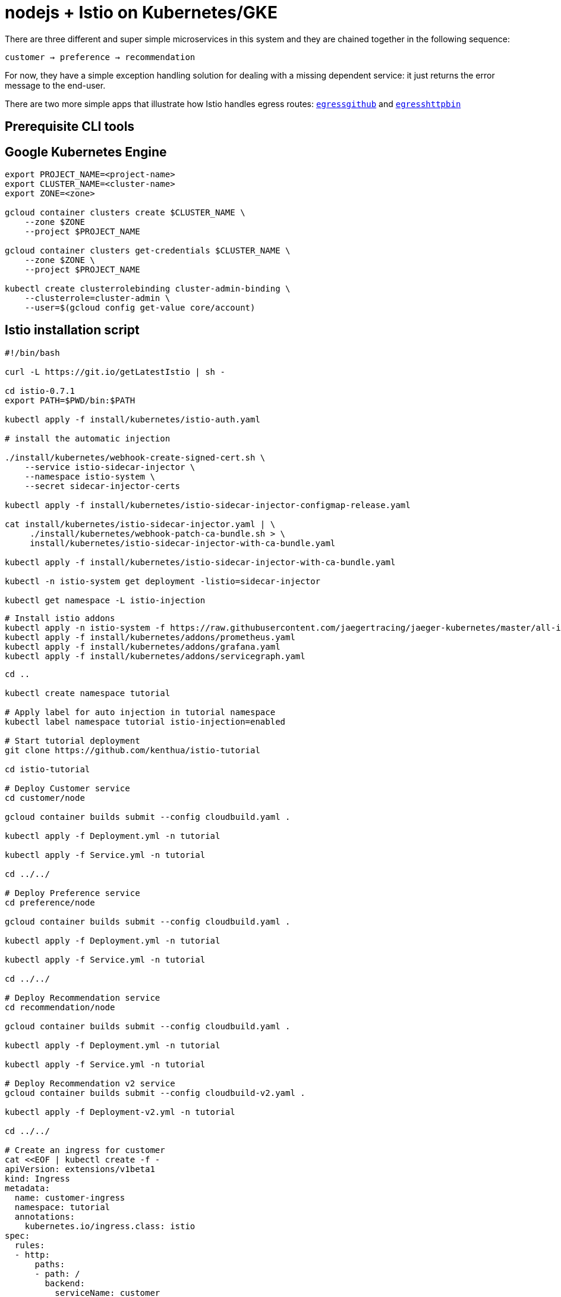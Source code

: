 = nodejs + Istio on Kubernetes/GKE

There are three different and super simple microservices in this system and they are chained together in the following sequence:

```
customer → preference → recommendation
```

For now, they have a simple exception handling solution for dealing with a missing dependent service: it just returns the error message to the end-user.

There are two more simple apps that illustrate how Istio handles egress routes: link:egress/egressgithub[`egressgithub`] and link:egress/egresshttpbin[`egresshttpbin`]

== Prerequisite CLI tools

== Google Kubernetes Engine 

[source,bash]
----
export PROJECT_NAME=<project-name>
export CLUSTER_NAME=<cluster-name>
export ZONE=<zone>

gcloud container clusters create $CLUSTER_NAME \
    --zone $ZONE
    --project $PROJECT_NAME

gcloud container clusters get-credentials $CLUSTER_NAME \
    --zone $ZONE \
    --project $PROJECT_NAME

kubectl create clusterrolebinding cluster-admin-binding \
    --clusterrole=cluster-admin \
    --user=$(gcloud config get-value core/account)

----

== Istio installation script

[source,bash]
----
#!/bin/bash

curl -L https://git.io/getLatestIstio | sh -

cd istio-0.7.1
export PATH=$PWD/bin:$PATH

kubectl apply -f install/kubernetes/istio-auth.yaml

# install the automatic injection

./install/kubernetes/webhook-create-signed-cert.sh \
    --service istio-sidecar-injector \
    --namespace istio-system \
    --secret sidecar-injector-certs

kubectl apply -f install/kubernetes/istio-sidecar-injector-configmap-release.yaml

cat install/kubernetes/istio-sidecar-injector.yaml | \
     ./install/kubernetes/webhook-patch-ca-bundle.sh > \
     install/kubernetes/istio-sidecar-injector-with-ca-bundle.yaml

kubectl apply -f install/kubernetes/istio-sidecar-injector-with-ca-bundle.yaml

kubectl -n istio-system get deployment -listio=sidecar-injector

kubectl get namespace -L istio-injection

----

[source,bash]
----
# Install istio addons
kubectl apply -n istio-system -f https://raw.githubusercontent.com/jaegertracing/jaeger-kubernetes/master/all-in-one/jaeger-all-in-one-template.yml
kubectl apply -f install/kubernetes/addons/prometheus.yaml
kubectl apply -f install/kubernetes/addons/grafana.yaml
kubectl apply -f install/kubernetes/addons/servicegraph.yaml

----

[source,bash]
----
cd ..

kubectl create namespace tutorial

# Apply label for auto injection in tutorial namespace
kubectl label namespace tutorial istio-injection=enabled

# Start tutorial deployment
git clone https://github.com/kenthua/istio-tutorial

cd istio-tutorial

# Deploy Customer service
cd customer/node

gcloud container builds submit --config cloudbuild.yaml .

kubectl apply -f Deployment.yml -n tutorial

kubectl apply -f Service.yml -n tutorial

cd ../../

# Deploy Preference service
cd preference/node

gcloud container builds submit --config cloudbuild.yaml .

kubectl apply -f Deployment.yml -n tutorial

kubectl apply -f Service.yml -n tutorial

cd ../../

# Deploy Recommendation service
cd recommendation/node

gcloud container builds submit --config cloudbuild.yaml .

kubectl apply -f Deployment.yml -n tutorial

kubectl apply -f Service.yml -n tutorial

# Deploy Recommendation v2 service
gcloud container builds submit --config cloudbuild-v2.yaml .

kubectl apply -f Deployment-v2.yml -n tutorial

cd ../../

# Create an ingress for customer
cat <<EOF | kubectl create -f -
apiVersion: extensions/v1beta1
kind: Ingress
metadata:
  name: customer-ingress
  namespace: tutorial
  annotations:
    kubernetes.io/ingress.class: istio
spec:
  rules:
  - http:
      paths:
      - path: /
        backend:
          serviceName: customer
          servicePort: 8080
EOF

bin/poll_streamlined_customer.sh
----

== Secure Access Control

This will deny customer service from calling the preference service
[source,bash]
----
kubectl apply -f k8sfiles/sa.yaml -n tutorial
kubectl set serviceaccount deployment customer customer -n tutorial
kubectl set serviceaccount deployment preference preference -n tutorial
kubectl set serviceaccount deployment recommendation-v1 recommendation -n tutorial
kubectl set serviceaccount deployment recommendation-v2 recommendation -n tutorial

istioctl create -f istiofiles/mixer-rule-deny-serviceaccount.yaml -n tutorial

bin/poll_streamlined_customer.sh

istioctl delete -f istiofiles/mixer-rule-deny-serviceaccount.yaml -n tutorial
----

== Updating Redeploying Code

When you wish to change code (e.g. editing the .java files) and wish to "redeploy", simply:

[source,bash]
----
cd {servicename}/java/{springboot|vertx}

vi src/main/java/com/redhat/developer/demos/{servicename}/{Servicename}{Controller|Verticle}.java
----

Make your changes, save it and then:

[source,bash]
----
# run appropriate google container builder command

kubectl get pods -o jsonpath='{.items[*].metadata.name}' -l app={servicename}
kubectl get pods -o jsonpath='{.items[*].metadata.name}' -l app={servicename},version=v1

kubectl delete pod -l app={servicename},version=v1
----

Why the delete pod?

Based on the Deployment configuration, Kubernetes/OpenShift will recreate the pod, based on the new docker image as it attempts to keep the desired replicas available

[source,bash]
----
kubectl describe deployment {servicename} | grep Replicas
----

== Monitoring

Out of the box, you get monitoring via Prometheus and Grafana. 

[source,bash]
----
kubectl -n istio-system port-forward $(kubectl -n istio-system get pod -l app=grafana -o jsonpath='{.items[0].metadata.name}') 3000:3000 &
----

image:readme_images/grafana1.png[alt text]

Scroll-down to see the stats for customer, preference and recommendation

image:readme_images/grafana2.png[alt text]

== Custom Metrics

Istio also allows you to specify custom metrics which can be seen inside of the Prometheus dashboard

[source,bash]
----
kubectl -n istio-system port-forward $(kubectl -n istio-system get pod -l app=prometheus -o jsonpath='{.items[0].metadata.name}') 9090:9090 &
----

Add the custom metric and rule. First make sure you are in the "istio-tutorial" directory and then

[source,bash]
----
istioctl create -f istiofiles/recommendation_requestcount.yml -n istio-system
----

In the Prometheus dashboard, add the following

[source,bash]
----
round(increase(istio_request_count{destination_service="recommendation.tutorial.svc.cluster.local" }[60m]))
----

and select `Execute`

image:readme_images/prometheus_custom_metric.png[alt text]

Then run several requests through the system

[source,bash]
----
bin/poll_streamlined_customer.sh
----

NOTE: You may have to refresh the browser for the Prometheus graph to update. And you may wish to make the interval 5m (5 minutes) as seen in the screenshot above.

== Tracing

Distributed Tracing involves propagating the tracing context from service to service, usually done by sending certain incoming HTTP headers downstream to outbound requests. For services embedding a http://opentracing.io/[OpenTracing] framework instrumentations such as https://github.com/opentracing-contrib/java-spring-cloud[opentracing-spring-cloud], this might be transparent. For services that are not embedding OpenTracing libraries, this context propagation needs to be done manually.

As OpenTracing is "just" an instrumentation library, a concrete tracer is required in order to actually capture the tracing data and report it to a remote server. Our `customer` and `preference` services ship with http://jaegertracing.io/[Jaeger] as the concrete tracer. the Istio platform automatically sends collected tracing data to Jaeger, so that we are able to see a trace involving all three services, even if our `recommendation` service is not aware of OpenTracing or Jaeger at all.

Our `customer` and `preference` services are using the https://github.com/jaegertracing/jaeger-client-java/tree/master/jaeger-tracerresolver[`TracerResolver`] facility from OpenTracing, so that the concrete tracer can be loaded automatically without our code having a hard dependency on Jaeger. Given that the Jaeger tracer can be configured via environment variables, we don't need to do anything in order to get a properly configured Jaeger tracer ready and registered with OpenTracing. That said, there are cases where it's appropriate to manually configure a tracer. Refer to the Jaeger documentation for more information on how to do that.

Let's open the Jaeger console, select `customer` from the list of services and click `Find Traces`

[source,bash]
----
kubectl port-forward -n istio-system $(kubectl get pod -n istio-system -l app=jaeger -o jsonpath='{.items[0].metadata.name}') 16686:16686 &
----

image:readme_images/jaegerUI.png[Trace as seen in Jaeger]

== Istio RouteRule Changes

=== recommendation:v2

We can experiment with Istio routing rules by making a change to `RecommendationVerticle.java` like the following and creating a "v2" docker image.

[source,java]
----
private static final String RESPONSE_STRING_FORMAT = "recommendation v2 from '%s': %d\n";
----

The "v2" tag during the Docker build is significant.

There is also a second `deployment.yml` file to label things correctly

[source,bash]
----
cd recommendation/java/vertx

gcloud container builds submit --config cloudbuild-v2.yaml .

----

_Important:_ We have a 2nd Deployment to manage the v2 version of recommendation. 

[source,bash]
----
kubectl apply -f <(istioctl kube-inject -f ../../kubernetes/Deployment-v2.yml) -n tutorial

watch kubectl get pods -w -n tutorial
----

Wait for those pods to show "2/2", the istio-proxy/envoy sidecar is part of that pod

[source,bash]
----
NAME                                  READY     STATUS    RESTARTS   AGE
customer-3600192384-fpljb             2/2       Running   0          17m
preference-243057078-8c5hz           2/2       Running   0          15m
recommendation-v1-60483540-9snd9     2/2       Running   0          12m
recommendation-v2-2815683430-vpx4p   2/2       Running   0         15s
----

and test the customer endpoint

[source,bash]
----
bin/poll_streamlined_customer.sh
----

you likely see "customer =&gt; preference =&gt; recommendation v1 from '99634814-d2z2t': 3", where '99634814-d2z2t' is the pod running v1 and the 3 is basically the number of times you hit the endpoint.

[source]
----
bin/poll_streamlined_customer.sh
----

you likely see "customer =&gt; preference =&gt; recommendation v2 from '2819441432-5v22s': 1" as by default you get round-robin load-balancing when there is more than one Pod behind a Service

Send several requests to see their responses

[source,bash]
----
bin/poll_streamlined_customer.sh
----

The default Kubernetes/OpenShift behavior is to round-robin load-balance across all available pods behind a single Service. Add another replica of recommendation-v2 Deployment.

[source,bash]
----
kubectl scale --replicas=2 deployment/recommendation-v2 -n tutorial
----

Now, you will see two requests into the v2 and one for v1.

[source,bash]
----
customer => preference => recommendation v1 from '2819441432-qsp25': 29
customer => preference => recommendation v2 from '99634814-sf4cl': 37
customer => preference => recommendation v2 from '99634814-sf4cl': 38
----

Scale back to a single replica of the recommendation-v2 Deployment

[source,bash]
----
kubectl scale --replicas=1 deployment/recommendation-v2 -n tutorial
----

and back to the main directory

[source,bash]
----
cd ../../..
----

== Changing Istio RouteRules

==== All users to recommendation:v2

From the main istio-tutorial directory,

[source,bash]
----
istioctl create -f istiofiles/route-rule-recommendation-v2.yml -n tutorial

curl customer-tutorial.$(minishift ip).nip.io
----

you should only see v2 being returned

==== All users to recommendation:v1

Note: "replace" instead of "create" since we are overlaying the previous rule

[source,bash]
----
istioctl replace -f istiofiles/route-rule-recommendation-v1.yml -n tutorial

istioctl get routerules -n tutorial

istioctl get routerule recommendation-default -o yaml -n tutorial
----

==== All users to recommendation v1 and v2

By simply removing the rule

[source,bash]
----
istioctl delete routerule recommendation-default -n tutorial
----

and you should see the default behavior of load-balancing between v1 and v2

[source,bash]
----
curl customer-tutorial.$(minishift ip).nip.io
----

==== Split traffic between v1 and v2

Canary Deployment scenario: push v2 into the cluster but slowly send end-user traffic to it, if you continue to see success, continue shifting more traffic over time

[source,bash]
----
kubectl get pods -l app=recommendation -n tutorial
NAME                                  READY     STATUS    RESTARTS   AGE
recommendation-v1-3719512284-7mlzw   2/2       Running   6          2h
recommendation-v2-2815683430-vn77w   2/2       Running   0          1h
----

Create the routerule that will send 90% of requests to v1 and 10% to v2

[source,bash]
----
istioctl create -f istiofiles/route-rule-recommendation-v1_and_v2.yml -n tutorial
----

and send in several requests

[source,bash]
----
bin/poll_streamlined_customer.sh
----

In another terminal, change the mixture to be 75/25

[source,bash]
----
istioctl replace -f istiofiles/route-rule-recommendation-v1_and_v2_75_25.yml -n tutorial
----

Clean up

[source,bash]
----
istioctl delete routerule recommendation-v1-v2 -n tutorial
----

== Fault Injection

Apply some chaos engineering by throwing in some HTTP errors or network delays. Understanding failure scenarios is a critical aspect of microservices architecture (aka distributed computing)

=== HTTP Error 503

By default, recommendation v1 and v2 are being randomly load-balanced as that is the default behavior in Kubernetes/OpenShift

[source,bash]
----
kubectl get pods -l app=recommendation -n tutorial
NAME                                  READY     STATUS    RESTARTS   AGE
recommendation-v1-3719512284-7mlzw   2/2       Running   6          18h
recommendation-v2-2815683430-vn77w   2/2       Running   0          3h
----

You can inject 503's, for approximately 50% of the requests

[source,bash]
----
istioctl create -f istiofiles/route-rule-recommendation-503.yml -n tutorial

curl customer-tutorial.$(minishift ip).nip.io
customer => preference => recommendation v1 from '99634814-sf4cl': 88
curl customer-tutorial.$(minishift ip).nip.io
customer => 503 preference => 503 fault filter abort
curl customer-tutorial.$(minishift ip).nip.io
customer => preference => recommendation v2 from '2819441432-qsp25': 51
----

Clean up

[source,bash]
----
istioctl delete routerule recommendation-503 -n tutorial
----

=== Delay

The most insidious of possible distributed computing faults is not a "down" service but a service that is responding slowly, potentially causing a cascading failure in your network of services.

[source,bash]
----
istioctl create -f istiofiles/route-rule-recommendation-delay.yml -n tutorial
----

And hit the customer endpoint

[source,bash]
----
bin/poll_streamlined_customer.sh
----

You will notice many requets to the customer endpoint now have a delay.
If you are monitoring the logs for recommendation v1 and v2, you will also see the delay happens BEFORE the recommendation service is actually called

[source,bash]
----
stern recommendation -n tutorial
----

or

[source,bash]
----
bash
./kubetail.sh recommendation -n tutorial
----

Clean up

[source]
----
istioctl delete routerule recommendation-delay -n tutorial
----

== Retry

Instead of failing immediately, retry the Service N more times

We will use Istio and return 503's about 50% of the time. Send all users to v2 which will throw out some 503's

[source,bash]
----
istioctl create -f istiofiles/route-rule-recommendation-v2_503.yml -n tutorial
----

Now, if you hit the customer endpoint several times, you should see some 503's

[source,bash]
----
bin/poll_streamlined_customer.sh

customer => preference => recommendation v2 from '2036617847-m9glz': 190
customer => preference => recommendation v2 from '2036617847-m9glz': 191
customer => preference => recommendation v2 from '2036617847-m9glz': 192
customer => 503 preference => 503 fault filter abort
customer => preference => recommendation v2 from '2036617847-m9glz': 193
customer => 503 preference => 503 fault filter abort
customer => preference => recommendation v2 from '2036617847-m9glz': 194
customer => 503 preference => 503 fault filter abort
customer => preference => recommendation v2 from '2036617847-m9glz': 195
customer => 503 preference => 503 fault filter abort
----

Now add the retry rule

[source,bash]
----
istioctl create -f istiofiles/route-rule-recommendation-v2_retry.yml -n tutorial
----

and after a few seconds, things will settle down and you will see it work every time

[source,bash]
----
bin/poll_streamlined_customer.sh

customer => preference => recommendation v2 from '2036617847-m9glz': 196
customer => preference => recommendation v2 from '2036617847-m9glz': 197
customer => preference => recommendation v2 from '2036617847-m9glz': 198
----

You can see the active RouteRules via

[source,bash]
----
istioctl get routerules -n tutorial
----

Now, delete the retry rule and see the old behavior, some random 503s

[source,bash]
----
istioctl delete routerule recommendation-v2-retry -n tutorial

bin/poll_streamlined_customer.sh

customer => preference => recommendation v2 from '2036617847-m9glz': 190
customer => preference => recommendation v2 from '2036617847-m9glz': 191
customer => preference => recommendation v2 from '2036617847-m9glz': 192
customer => 503 preference => 503 fault filter abort
customer => preference => recommendation v2 from '2036617847-m9glz': 193
customer => 503 preference => 503 fault filter abort
customer => preference => recommendation v2 from '2036617847-m9glz': 194
customer => 503 preference => 503 fault filter abort
customer => preference => recommendation v2 from '2036617847-m9glz': 195
customer => 503 preference => 503 fault filter abort
----

Now, delete the 503 rule and back to random load-balancing between v1 and v2

[source,bash]
----
istioctl delete routerule recommendation-v2-503 -n tutorial

bin/poll_streamlined_customer.sh

customer => preference => recommendation v1 from '2039379827-h58vw': 129
customer => preference => recommendation v2 from '2036617847-m9glz': 207
customer => preference => recommendation v1 from '2039379827-h58vw': 130
----

== Timeout

Wait only N seconds before giving up and failing. At this point, no other route rules should be in effect. `oc get routerules` and `oc delete routerule &lt;rulename&gt;` if there are some.

First, introduce some wait time in `recommendation v2` by uncommenting the line that calls the `timeout()` method. Update `RecommendationVerticle.java` making it a slow performer with a 3 second delay.

[source,java]
----
    @Override
    public void start() throws Exception {
        Router router = Router.router(vertx);
        router.get("/").handler(this::logging);
        router.get("/").handler(this::timeout);
        router.get("/").handler(this::getRecommendations);
        router.get("/misbehave").handler(this::misbehave);
        router.get("/behave").handler(this::behave);

        HealthCheckHandler hc = HealthCheckHandler.create(vertx);
        hc.register("dummy-health-check", future -> future.complete(Status.OK()));
        router.get("/health").handler(hc);

        vertx.createHttpServer().requestHandler(router::accept).listen(8080);
    }
----

Rebuild and redeploy

[source,bash]
----
cd recommendation/java/vertx

mvn clean package

docker build -t example/recommendation:v2 .

docker images | grep recommendation

oc delete pod -l app=recommendation,version=v2 -n tutorial

cd ../../..
----

Hit the customer endpoint a few times, to see the load-balancing between v1 and v2 but with v2 taking a bit of time to respond

[source,bash]
----
#!/bin/bash
while true
do
time curl customer-tutorial.$(minishift ip).nip.io
sleep .1
done
----

Then add the timeout rule

[source,bash]
----
istioctl create -f istiofiles/route-rule-recommendation-timeout.yml -n tutorial
----

You will see it return v1 OR "upstream request timeout" after waiting about 1 second

[source,bash]
----
#!/bin/bash
while true
do
time curl customer-tutorial.$(minishift ip).nip.io
sleep .1
done

customer => 503 preference => 504 upstream request timeout
curl customer-tutorial.$(minishift ip).nip.io  0.01s user 0.00s system 0% cpu 1.035 total
customer => preference => recommendation v1 from '2039379827-h58vw': 210
curl customer-tutorial.$(minishift ip).nip.io  0.01s user 0.00s system 36% cpu 0.025 total
customer => 503 preference => 504 upstream request timeout
curl customer-tutorial.$(minishift ip).nip.io  0.01s user 0.00s system 0% cpu 1.034 total
----

Clean up, delete the timeout rule

[source,bash]
----
istioctl delete routerule recommendation-timeout -n tutorial
----

== Smart routing based on user-agent header (Canary Deployment)

What is your user-agent?

https://www.whoishostingthis.com/tools/user-agent/[https://www.whoishostingthis.com/tools/user-agent/]

Note: the "user-agent" header being forwarded in the Customer and Preferences controllers in order for route rule modications around recommendation

==== Set recommendation to all v1

[source,bash]
----
istioctl create -f istiofiles/route-rule-recommendation-v1.yml -n tutorial
----

==== Set Safari users to v2

[source,bash]
----
istioctl create -f istiofiles/route-rule-safari-recommendation-v2.yml -n tutorial

istioctl get routerules -n tutorial
----

and test with a Safari (or even Chrome on Mac since it includes Safari in the string). Safari only sees v2 responses from recommendation

and test with a Firefox browser, it should only see v1 responses from recommendation.

There are two ways to get the URL for your browser:

[source,bash]
----
minishift openshift service customer --in-browser
----

That will open the openshift service `customer` in browser

Or

if you need just the url alone:

[source,bash]
----
minishift openshift service customer --url
http://customer-tutorial.192.168.99.102.nip.io
----

You can also attempt to use the curl -A command to test with different user-agent strings. 

[source,bash]
----
curl -A Safari customer-tutorial.$(minishift ip).nip.io
curl -A Firefox customer-tutorial.$(minishift ip).nip.io
----

You can describe the routerule to see its configuration

[source,bash]
----
istioctl get routerule recommendation-safari -o yaml -n tutorial
----

Remove the Safari rule

[source,bash]
----
istioctl delete routerule recommendation-safari -n tutorial
----

==== Set mobile users to v2

[source,bash]
----
istioctl create -f istiofiles/route-rule-mobile-recommendation-v2.yml -n tutorial

curl -A "Mozilla/5.0 (iPhone; U; CPU iPhone OS 4(KHTML, like Gecko) Version/5.0.2 Mobile/8J2 Safari/6533.18.5" curl -A Safari customer-tutorial.$(minishift ip).nip.io
----

==== Clean up

[source,bash]
----
istioctl delete routerule recommendation-mobile -n tutorial
----

== Mirroring Traffic (Dark Launch)

[source,bash]
----
oc get pods -l app=recommendation -n tutorial
----

You should have 2 pods for recommendation based on the steps above

[source,bash]
----
istioctl get routerules -n tutorial
----

You should have NO routerules
if so "istioctl delete routerule rulename -n tutorial"

Make sure you are in the main directory of "istio-tutorial"

[source,bash]
----
istioctl create -f istiofiles/route-rule-recommendation-v1-mirror-v2.yml -n tutorial

curl customer-tutorial.$(minishift ip).nip.io
----

Check the logs of recommendation-v2

[source,bash]
----
oc logs -f `oc get pods|grep recommendation-v2|awk '{ print $1 }'` -c recommendation
----

==== Clean up

[source,bash]
----
istioctl delete routerule recommendation-mirror -n tutorial
----

== Access Control

==== Whitelist

We'll create a whitelist on the preference service to only allow requests from the recommendation service, which will make the preference service invisible to the customer service. Requests from the customer service to the preference service will return a 404 Not Found HTTP error code.

[source,bash]
----
istioctl create -f istiofiles/acl-whitelist.yml -n tutorial
----

[source,bash]
----
curl customer-tutorial.$(minishift ip).nip.io
customer => 404 NOT_FOUND:preferencewhitelist.listchecker.tutorial:customer is not whitelisted
----

===== To reset the environment:

[source,bash]
----
istioctl delete -f istiofiles/acl-whitelist.yml -n tutorial
----

==== Blacklist

We'll create a blacklist making the customer service blacklist to the preference service. Requests from the customer service to the preference service will return a 403 Forbidden HTTP error code.

[source,bash]
----
istioctl create -f istiofiles/acl-blacklist.yml -n tutorial
----

[source,bash]
----
curl customer-tutorial.$(minishift ip).nip.io
customer => 403 PERMISSION_DENIED:denycustomerhandler.denier.tutorial:Not allowed
----

===== To reset the environment:

[source,bash]
----
istioctl delete -f istiofiles/acl-blacklist.yml -n tutorial
----

== Load Balancer

By default, you will see "round-robin" style load-balancing, but you can change it up, with the RANDOM option being fairly visible to the naked eye.

Add another v2 pod to the mix

[source,bash]
----
oc scale deployment recommendation-v2 --replicas=2 -n tutorial
----

Wait a bit (oc get pods -w to watch)
and curl the customer endpoint many times

[source,bash]
----
curl customer-tutorial.$(minishift ip).nip.io
----

Add a 3rd v2 pod to the mix

[source,bash]
----
oc scale deployment recommendation-v2 --replicas=3 -n tutorial

oc get pods -n tutorial
NAME                                  READY     STATUS    RESTARTS   AGE
customer-1755156816-cjd2z             2/2       Running   0          1h
preference-3336288630-2cc6f          2/2       Running   0          1h
recommendation-v1-3719512284-bn42p   2/2       Running   0          59m
recommendation-v2-2815683430-97nnf   2/2       Running   0          43m
recommendation-v2-2815683430-d49n6   2/2       Running   0          51m
recommendation-v2-2815683430-tptf2   2/2       Running   0          33m
----

Wait for those 2/2 (two containers in each pod) and then poll the customer endpoint

[source,bash]
----
#!/bin/bash
while true
do curl customer-tutorial.$(minishift ip).nip.io
sleep .1
done
----

The results should follow a fairly normal round-robin distribution pattern

[source,bash]
----
customer => preference => recommendation v1 from '99634814-d2z2t': 1145
customer => preference => recommendation v2 from '2819441432-525lh': 1
customer => preference => recommendation v2 from '2819441432-rg45q': 2
customer => preference => recommendation v2 from '2819441432-bs5ck': 181
customer => preference => recommendation v1 from '99634814-d2z2t': 1146
customer => preference => recommendation v2 from '2819441432-rg45q': 3
customer => preference => recommendation v2 from '2819441432-rg45q': 4
customer => preference => recommendation v2 from '2819441432-bs5ck': 182
----

Now, add the Random LB DestinationPolicy

[source,bash]
----
istioctl create -f istiofiles/recommendation_lb_policy_app.yml -n tutorial
----

And you should see a different pattern of which pod is being selected

[source,bash]
----
customer => preference => recommendation v2 from '2819441432-rg45q': 10
customer => preference => recommendation v2 from '2819441432-525lh': 3
customer => preference => recommendation v2 from '2819441432-rg45q': 11
customer => preference => recommendation v1 from '99634814-d2z2t': 1153
customer => preference => recommendation v1 from '99634814-d2z2t': 1154
customer => preference => recommendation v1 from '99634814-d2z2t': 1155
customer => preference => recommendation v2 from '2819441432-rg45q': 12
customer => preference => recommendation v2 from '2819441432-525lh': 4
customer => preference => recommendation v2 from '2819441432-525lh': 5
customer => preference => recommendation v2 from '2819441432-rg45q': 13
customer => preference => recommendation v2 from '2819441432-rg45q': 14
----

Clean up

[source,bash]
----
istioctl delete -f istiofiles/recommendation_lb_policy_app.yml -n tutorial

oc scale deployment recommendation-v2 --replicas=1 -n tutorial
----

== Rate Limiting

*Note*: currently not working

Here we will limit the number of concurrent requests into recommendation v2

Now apply the rate limit handler

[source,bash]
----
istioctl create -f istiofiles/recommendation_rate_limit_handler.yml
----

Now setup the requestcount quota

[source,bash]
----
istioctl create -f istiofiles/rate_limit_rule.yml
----

Throw some requests at customer

[source,bash]
----
#!/bin/bash
while true
do curl customer-tutorial.$(minishift ip).nip.io
sleep .1
done
----

You should see some 429 errors:

[source,bash]
----
customer => preference => recommendation v2 from '2819441432-f4ls5': 108
customer => preference => recommendation v1 from '99634814-d2z2t': 1932
customer => preference => recommendation v2 from '2819441432-f4ls5': 109
customer => preference => recommendation v1 from '99634814-d2z2t': 1933
customer => 503 preference => 429 Too Many Requests
customer => preference => recommendation v1 from '99634814-d2z2t': 1934
customer => preference => recommendation v2 from '2819441432-f4ls5': 110
customer => preference => recommendation v1 from '99634814-d2z2t': 1935
customer => 503 preference => 429 Too Many Requests
customer => preference => recommendation v1 from '99634814-d2z2t': 1936
customer => preference => recommendation v2 from '2819441432-f4ls5': 111
customer => preference => recommendation v1 from '99634814-d2z2t': 1937
customer => 503 preference => 429 Too Many Requests
customer => preference => recommendation v1 from '99634814-d2z2t': 1938
customer => preference => recommendation v2 from '2819441432-f4ls5': 112
----

Clean up

[source,bash]
----
istioctl delete -f istiofiles/rate_limit_rule.yml

istioctl delete -f istiofiles/recommendation_rate_limit_handler.yml
----

== Circuit Breaker

=== Fail Fast with Max Connections and Max Pending Requests

First, make sure to uncomment `router.get(&quot;/&quot;).handler(this::timeout);` in the RecommendationVerticle.java:

[source,java]
----
    Router router = Router.router(vertx);
    router.get("/").handler(this::logging);
    router.get("/").handler(this::timeout);
    router.get("/").handler(this::getRecommendations);
    router.get("/misbehave").handler(this::misbehave);
    router.get("/behave").handler(this::behave);
----

And follow the Updating &amp; redeploying code steps to get this slower v2 deployed.

Second, you need to insure you have a `routerule` in place. Let's use a 50/50 split of traffic:

[source,bash]
----
istioctl create -f istiofiles/route-rule-recommendation-v1_and_v2_50_50.yml -n tutorial
----

==== Load test without circuit breaker

Let's perform a load test in our system with `siege`. We'll have 20 clients sending 2 concurrent requests each:

[source,bash]
----
siege -r 2 -c 20 -v customer-tutorial.$(minishift ip).nip.io
----

You should see an output similar to this:

image:readme_images/siege_ok.png[siege output with all successful requests]

All of the requests to our system were successful, but it took some time to run the test, as the `v2` instance/pod was a slow performer.

But suppose that in a production system this 3s delay was caused by too many concurrent requests to the same instance/pod. We don't want multiple requests getting queued or making the instance/pod even slower. So we'll add a circuit breaker that will *open* whenever we have more than 1 request being handled by any instance/pod.

[source,bash]
----
istioctl create -f istiofiles/recommendation_cb_policy_version_v2.yml -n tutorial

istioctl get destinationpolicies -n tutorial
----

More information on the fields for the simple circuit-breaker
https://istio.io/docs/reference/config/istio.routing.v1alpha1.html#CircuitBreaker.SimpleCircuitBreakerPolicy[https://istio.io/docs/reference/config/istio.routing.v1alpha1.html#CircuitBreaker.SimpleCircuitBreakerPolicy]

==== Load test with circuit breaker

Now let's see what is the behavior of the system running `siege` again:

[source,bash]
----
siege -r 2 -c 20 -v customer-tutorial.$(minishift ip).nip.io
----

image:readme_images/siege_cb_503.png[siege output with some 503 requests due to open circuit breaker]

You can run siege multiple times, but in all of the executions you should see some `503` errors being displayed in the results. That's the circuit breaker being opened whenever Istio detects more than 1 pending request being handled by the instance/pod.

==== Clean up

[source,bash]
----
istioctl delete routerule recommendation-v1-v2 -n tutorial
istioctl delete -f istiofiles/recommendation_cb_policy_version_v2.yml -n tutorial
----

=== Pool Ejection

Pool ejection or _outlier detection_ is a resilience strategy that takes place whenever we have a pool of instances/pods to serve a client request. If the request is forwarded to a certain instance and it fails (e.g. returns a 50x error code), then Istio will eject this instance from the pool for a certain _sleep window_. In our example the sleep window is configured to be 15s. This increases the overall availability by making sure that only healthy pods participate in the pool of instances.

First, you need to insure you have a `routerule` in place. Let's use a 50/50 split of traffic:

[source,bash]
----
istioctl create -f istiofiles/route-rule-recommendation-v1_and_v2_50_50.yml -n tutorial
----

==== Scale number of instances of `v2` deployment

[source,bash]
----
oc scale deployment recommendation-v2 --replicas=2 -n tutorial
oc get pods -w
----

Wait for all the pods to be in the ready state.

==== Test behavior without failing instances

Throw some requests at the customer endpoint:

[source,bash]
----
#!/bin/bash
while true
do curl customer-tutorial.$(minishift ip).nip.io
sleep .1
done
----

You will see the load balancing 50/50 between the two different versions of the `recommendation` service. And within version `v2`, you will also see that some requests are handled by one pod and some requests are handled by the other pod.

[source,bash]
----
customer => preference => recommendation v1 from '2039379827-jmm6x': 447
customer => preference => recommendation v2 from '2036617847-spdrb': 26
customer => preference => recommendation v1 from '2039379827-jmm6x': 448
customer => preference => recommendation v2 from '2036617847-spdrb': 27
customer => preference => recommendation v1 from '2039379827-jmm6x': 449
customer => preference => recommendation v1 from '2039379827-jmm6x': 450
customer => preference => recommendation v2 from '2036617847-spdrb': 28
customer => preference => recommendation v1 from '2039379827-jmm6x': 451
customer => preference => recommendation v1 from '2039379827-jmm6x': 452
customer => preference => recommendation v2 from '2036617847-spdrb': 29
customer => preference => recommendation v2 from '2036617847-spdrb': 30
customer => preference => recommendation v2 from '2036617847-hdjv2': 216
customer => preference => recommendation v1 from '2039379827-jmm6x': 453
customer => preference => recommendation v2 from '2036617847-spdrb': 31
customer => preference => recommendation v2 from '2036617847-hdjv2': 217
customer => preference => recommendation v2 from '2036617847-hdjv2': 218
customer => preference => recommendation v1 from '2039379827-jmm6x': 454
customer => preference => recommendation v1 from '2039379827-jmm6x': 455
customer => preference => recommendation v2 from '2036617847-hdjv2': 219
customer => preference => recommendation v2 from '2036617847-hdjv2': 220
----

==== Test behavior with failing instance and without pool ejection

Let's get the name of the pods from recommendation `v2`:

[source,bash]
----
oc get pods -l app=recommendation,version=v2
----

You should see something like this:

[source,bash]
----
recommendation-v2-2036617847-hdjv2   2/2       Running   0          1h
recommendation-v2-2036617847-spdrb   2/2       Running   0          7m
----

Now we'll get into one the pods and add some erratic behavior on it. Get one of the pod names from your system and replace on the following command accordingly:

[source,bash]
----
oc exec -it recommendation-v2-2036617847-spdrb -c recommendation /bin/bash
----

You will be inside the application container of your pod `recommendation-v2-2036617847-spdrb`. Now execute:

[source,bash]
----
curl localhost:8080/misbehave
exit
----

This is a special endpoint that will make our application return only `503` s.

Throw some requests at the customer endpoint:

[source,bash]
----
#!/bin/bash
while true
do curl customer-tutorial.$(minishift ip).nip.io
sleep .1
done
----

You'll see that whenever the pod `recommendation-v2-2036617847-spdrb` receives a request, you get a `503` error:

[source,bash]
----
customer => preference => recommendation v1 from '2039379827-jmm6x': 494
customer => preference => recommendation v1 from '2039379827-jmm6x': 495
customer => preference => recommendation v2 from '2036617847-hdjv2': 248
customer => preference => recommendation v1 from '2039379827-jmm6x': 496
customer => preference => recommendation v1 from '2039379827-jmm6x': 497
customer => 503 preference => 503 recommendation misbehavior from '2036617847-spdrb'
customer => preference => recommendation v2 from '2036617847-hdjv2': 249
customer => preference => recommendation v1 from '2039379827-jmm6x': 498
customer => 503 preference => 503 recommendation misbehavior from '2036617847-spdrb'
customer => preference => recommendation v2 from '2036617847-hdjv2': 250
customer => preference => recommendation v1 from '2039379827-jmm6x': 499
customer => preference => recommendation v1 from '2039379827-jmm6x': 500
customer => 503 preference => 503 recommendation misbehavior from '2036617847-spdrb'
customer => preference => recommendation v1 from '2039379827-jmm6x': 501
customer => preference => recommendation v2 from '2036617847-hdjv2': 251
customer => 503 preference => 503 recommendation misbehavior from '2036617847-spdrb'
----

==== Test behavior with failing instance and with pool ejection

Now let's add the pool ejection behavior:

[source,bash]
----
istioctl create -f istiofiles/recommendation_cb_policy_pool_ejection.yml -n tutorial
----

Throw some requests at the customer endpoint:

[source,bash]
----
#!/bin/bash
while true
do curl customer-tutorial.$(minishift ip).nip.io
sleep .1
done
----

You will see that whenever you get a failing request with `503` from the pod `recommendation-v2-2036617847-spdrb`, it gets ejected from the pool, and it doesn't receive any more requests until the sleep window expires - which takes at least 15s.

[source,bash]
----
customer => preference => recommendation v1 from '2039379827-jmm6x': 509
customer => 503 preference => 503 recommendation misbehavior from '2036617847-spdrb'
customer => preference => recommendation v1 from '2039379827-jmm6x': 510
customer => preference => recommendation v1 from '2039379827-jmm6x': 511
customer => preference => recommendation v1 from '2039379827-jmm6x': 512
customer => preference => recommendation v1 from '2039379827-jmm6x': 513
customer => preference => recommendation v1 from '2039379827-jmm6x': 514
customer => preference => recommendation v2 from '2036617847-hdjv2': 256
customer => preference => recommendation v2 from '2036617847-hdjv2': 257
customer => preference => recommendation v1 from '2039379827-jmm6x': 515
customer => preference => recommendation v2 from '2036617847-hdjv2': 258
customer => preference => recommendation v2 from '2036617847-hdjv2': 259
customer => preference => recommendation v2 from '2036617847-hdjv2': 260
customer => preference => recommendation v1 from '2039379827-jmm6x': 516
customer => preference => recommendation v1 from '2039379827-jmm6x': 517
customer => preference => recommendation v1 from '2039379827-jmm6x': 518
customer => 503 preference => 503 recommendation misbehavior from '2036617847-spdrb'
customer => preference => recommendation v1 from '2039379827-jmm6x': 519
customer => preference => recommendation v1 from '2039379827-jmm6x': 520
customer => preference => recommendation v1 from '2039379827-jmm6x': 521
customer => preference => recommendation v2 from '2036617847-hdjv2': 261
customer => preference => recommendation v2 from '2036617847-hdjv2': 262
customer => preference => recommendation v2 from '2036617847-hdjv2': 263
customer => preference => recommendation v1 from '2039379827-jmm6x': 522
customer => preference => recommendation v1 from '2039379827-jmm6x': 523
customer => preference => recommendation v2 from '2036617847-hdjv2': 264
customer => preference => recommendation v1 from '2039379827-jmm6x': 524
customer => preference => recommendation v1 from '2039379827-jmm6x': 525
customer => preference => recommendation v1 from '2039379827-jmm6x': 526
customer => preference => recommendation v1 from '2039379827-jmm6x': 527
customer => preference => recommendation v2 from '2036617847-hdjv2': 265
customer => preference => recommendation v2 from '2036617847-hdjv2': 266
customer => preference => recommendation v1 from '2039379827-jmm6x': 528
customer => preference => recommendation v2 from '2036617847-hdjv2': 267
customer => preference => recommendation v2 from '2036617847-hdjv2': 268
customer => preference => recommendation v2 from '2036617847-hdjv2': 269
customer => 503 preference => 503 recommendation misbehavior from '2036617847-spdrb'
customer => preference => recommendation v1 from '2039379827-jmm6x': 529
customer => preference => recommendation v2 from '2036617847-hdjv2': 270
----

=== Ultimate resilience with retries, circuit breaker, and pool ejection

Even with pool ejection your application doesn't _look_ that resilient. That's probably because we're still letting some errors to be propagated to our clients. But we can improve this. If we have enough instances and/or versions of a specific service running into our system, we can combine multiple Istio capabilities to achieve the ultimate backend resilience:
- *Circuit Breaker* to avoid multiple concurrent requests to an instance;
- *Pool Ejection* to remove failing instances from the pool of responding instances;
- *Retries* to forward the request to another instance just in case we get an open circuit breaker and/or pool ejection;

By simply adding a *retry* configuration to our current `routerule` , we'll be able to get rid completely of our `503` s requests. This means that whenever we receive a failed request from an ejected instance, Istio will forward the request to another supposably healthy instance.

[source,bash]
----
istioctl replace -f istiofiles/route-rule-recommendation-v1_and_v2_retry.yml -n tutorial
----

Throw some requests at the customer endpoint:

[source,bash]
----
#!/bin/bash
while true
do curl customer-tutorial.$(minishift ip).nip.io
sleep .1
done
----

You won't receive `503`s anymore. But the requests from recommendation `v2` are still taking more time to get a response:

[source,bash]
----
customer => preference => recommendation v1 from '2039379827-jmm6x': 538
customer => preference => recommendation v1 from '2039379827-jmm6x': 539
customer => preference => recommendation v1 from '2039379827-jmm6x': 540
customer => preference => recommendation v2 from '2036617847-hdjv2': 281
customer => preference => recommendation v1 from '2039379827-jmm6x': 541
customer => preference => recommendation v2 from '2036617847-hdjv2': 282
customer => preference => recommendation v1 from '2039379827-jmm6x': 542
customer => preference => recommendation v1 from '2039379827-jmm6x': 543
customer => preference => recommendation v1 from '2039379827-jmm6x': 544
customer => preference => recommendation v2 from '2036617847-hdjv2': 283
customer => preference => recommendation v2 from '2036617847-hdjv2': 284
customer => preference => recommendation v1 from '2039379827-jmm6x': 545
customer => preference => recommendation v1 from '2039379827-jmm6x': 546
customer => preference => recommendation v1 from '2039379827-jmm6x': 547
customer => preference => recommendation v2 from '2036617847-hdjv2': 285
customer => preference => recommendation v2 from '2036617847-hdjv2': 286
customer => preference => recommendation v1 from '2039379827-jmm6x': 548
customer => preference => recommendation v2 from '2036617847-hdjv2': 287
customer => preference => recommendation v2 from '2036617847-hdjv2': 288
customer => preference => recommendation v1 from '2039379827-jmm6x': 549
customer => preference => recommendation v2 from '2036617847-hdjv2': 289
customer => preference => recommendation v2 from '2036617847-hdjv2': 290
customer => preference => recommendation v2 from '2036617847-hdjv2': 291
customer => preference => recommendation v2 from '2036617847-hdjv2': 292
customer => preference => recommendation v1 from '2039379827-jmm6x': 550
customer => preference => recommendation v1 from '2039379827-jmm6x': 551
customer => preference => recommendation v1 from '2039379827-jmm6x': 552
customer => preference => recommendation v1 from '2039379827-jmm6x': 553
customer => preference => recommendation v2 from '2036617847-hdjv2': 293
customer => preference => recommendation v2 from '2036617847-hdjv2': 294
customer => preference => recommendation v1 from '2039379827-jmm6x': 554
----

Our misbehaving pod `recommendation-v2-2036617847-spdrb` never shows up in the console, thanks to pool ejection and retry.

==== Clean up

[source,bash]
----
oc scale deployment recommendation-v2 --replicas=1 -n tutorial
oc delete pod -l app=recommendation,version=v2
istioctl delete routerule recommendation-v1-v2 -n tutorial
istioctl delete -f istiofiles/recommendation_cb_policy_pool_ejection.yml -n tutorial
----

== Egress

There are two examples of egress routing, one for httpbin.org and one for github. Egress routes allow you to apply rules to how internal services interact with external APIs/services.

Create a namespace/project to hold these egress examples

[source,bash]
----
oc new-project istioegress
oc adm policy add-scc-to-user privileged -z default -n istioegress
----

==== Create HTTPBin Java App

[source,bash]
----
cd egress/egresshttpbin/

mvn spring-boot:run

curl localhost:8080

ctrl-c

mvn clean package

docker build -t example/egresshttpbin:v1 .

docker images | grep egress

docker run -it -p 8080:8080 --rm example/egresshttpbin:v1

curl $(minishift ip):8080

ctrl-c

docker ps | grep egress

docker ps -a | grep egress

oc apply -f <(istioctl kube-inject -f src/main/kubernetes/Deployment.yml) -n istioegress

oc create -f src/main/kubernetes/Service.yml

oc expose service egresshttpbin

curl egresshttpbin-istioegress.$(minishift ip).nip.io

----

Note: It does not work…yet, more to come.

Back to the main istio-tutorial directory

[source,bash]
----
cd ../..
----

==== Create the Github Java App

[source,bash]
----
cd egress/egressgithub/

mvn clean package

docker build -t example/egressgithub:v1 .

docker images | grep egress

docker run -it -p 8080:8080 --rm example/egressgithub:v1

curl $(minishift ip):8080
----

Note: it will not work now but it will once Istio-ized

[source,bash]
----
ctrl-c

docker ps | grep egress

oc apply -f <(istioctl kube-inject -f src/main/kubernetes/Deployment.yml) -n istioegress

oc create -f src/main/kubernetes/Service.yml

oc expose service egressgithub

curl egressgithub-istioegress.$(minishift ip).nip.io

cd ../..
----

==== Istio-ize Egress

[source,bash]
----
istioctl create -f istiofiles/egress_httpbin.yml -n istioegress

istioctl get egressrules

curl egresshttpbin-istioegress.$(minishift ip).nip.io
----

or shell into the pod by getting its name and then using that name with oc exec

[source,bash]
----
oc exec -it $(oc get pods -o jsonpath="{.items[*].metadata.name}" -l app=egresshttpbin,version=v1) -c egresshttpbin /bin/bash

curl localhost:8080

curl httpbin.org/user-agent

curl httpbin.org/headers

exit
----

add a egressrule for google

[source,bash]
----
cat <<EOF | istioctl create -f -
apiVersion: config.istio.io/v1alpha2
kind: EgressRule
metadata:
  name: google-egress-rule
  namespace: istioegress
spec:
  destination:
    service: www.google.com
  ports:
    - port: 443
      protocol: https
EOF
----

and shell into the github pod for testing google access

[source,bash]
----
oc exec -it $(oc get pods -o jsonpath="{.items[*].metadata.name}" -l app=egressgithub,version=v1) -c egressgithub /bin/bash

curl http://www.google.com:443

exit
----

Now, apply the egressrule for github and execute the Java code that hits api.github.com/users

[source,bash]
----
istioctl create -f istiofiles/egress_github.yml -n istioegress

curl egressgithub-istioegress.$(minishift ip).nip.io
----

==== Clean up

[source,bash]
----
istioctl delete egressrule httpbin-egress-rule google-egress-rule github-egress-rule -n istioegress
----

and if you need some memory back, just delete the project

[source,bash]
----
oc delete project istioegress
----

== Tips &amp; Tricks

Some tips and tricks that you might find handy

You have two containers in a pod

[source,bash]
----
oc get pods -o jsonpath="{.items[*].spec.containers[*].name}" -l app=customer -n tutorial
----

From these images

[source,bash]
----
oc get pods -o jsonpath="{.items[*].spec.containers[*].image}" -l app=customer -n tutorial
----

Get the pod ids

[source,bash]
----
CPOD=$(oc get pods -o jsonpath='{.items[*].metadata.name}' -l app=customer -n tutorial)
PPOD=$(oc get pods -o jsonpath='{.items[*].metadata.name}' -l app=preference -n tutorial)
RPOD1=$(oc get pods -o jsonpath='{.items[*].metadata.name}' -l app=recommendation,version=v1 -n tutorial)
RPOD2=$(oc get pods -o jsonpath='{.items[*].metadata.name}' -l app=recommendation,version=v2 -n tutorial)
----

The pods all see each other's services

[source,bash]
----
oc exec $CPOD -c customer -n tutorial curl http://preference:8080
oc exec $CPOD -c customer -n tutorial curl http://recommendation:8080
oc exec $RPOD2 -c recommendation -n tutorial curl http://customer:8080
----

[source,bash]
----
oc exec $CPOD -c customer -n tutorial curl http://localhost:15000/routes > afile.json
----

Look for "route_config_name": "8080", you should see 3 entries for customer, preference and recommendation

[source,json]
----
{
	"name": "8080",
	"virtual_hosts": [{
		"name": "customer.springistio.svc.cluster.local|http",
		"domains": ["customer:8080", "customer", "customer.springistio:8080", "customer.springistio", "customer.springistio.svc:8080", "customer.springistio.svc", "customer.springistio.svc.cluster:8080", "customer.springistio.svc.cluster", "customer.springistio.svc.cluster.local:8080", "customer.springistio.svc.cluster.local", "172.30.176.159:8080", "172.30.176.159"],
		"routes": [{
			"match": {
				"prefix": "/"
			},
			"route": {
				"cluster": "out.customer.springistio.svc.cluster.local|http",
				"timeout": "0s"
			},
			"decorator": {
				"operation": "default-route"
			}
		}]
	}, {
		"name": "preference.springistio.svc.cluster.local|http",
		"domains": ["preference:8080", "preference", "preference.springistio:8080", "preference.springistio", "preference.springistio.svc:8080", "preference.springistio.svc", "preference.springistio.svc.cluster:8080", "preference.springistio.svc.cluster", "preference.springistio.svc.cluster.local:8080", "preference.springistio.svc.cluster.local", "172.30.249.133:8080", "172.30.249.133"],
		"routes": [{
			"match": {
				"prefix": "/"
			},
			"route": {
				"cluster": "out.preference.springistio.svc.cluster.local|http",
				"timeout": "0s"
			},
			"decorator": {
				"operation": "default-route"
			}
		}]
	}, {
		"name": "recommendation.springistio.svc.cluster.local|http",
		"domains": ["recommendation:8080", "recommendation", "recommendation.springistio:8080", "recommendation.springistio", "recommendation.springistio.svc:8080", "recommendation.springistio.svc", "recommendation.springistio.svc.cluster:8080", "recommendation.springistio.svc.cluster", "recommendation.springistio.svc.cluster.local:8080", "recommendation.springistio.svc.cluster.local", "172.30.209.113:8080", "172.30.209.113"],
		"routes": [{
			"match": {
				"prefix": "/"
			},
			"route": {
				"cluster": "out.recommendation.springistio.svc.cluster.local|http",
				"timeout": "0s"
			},
			"decorator": {
				"operation": "default-route"
			}
		}]
	}]
}
----

Now add a new routerule

[source,bash]
----
oc create -f istiofiles/route-rule-recommendation-v2.yml
----

The review the routes again

[source,bash]
----
oc exec $CPOD -c customer -n tutorial curl http://localhost:15000/routes > bfile.json
----

Here is the Before:

[source,javascript]
----
			"route": {
				"cluster": "out.recommendation.springistio.svc.cluster.local|http",
				"timeout": "0s"
			},
----

and

[source,javascript]
----
			"decorator": {
				"operation": "default-route"
			}
----

And the After:

[source,javascript]
----
			"route": {
				"cluster": "out.recommendation.springistio.svc.cluster.local|http|version=v2",
				"timeout": "0s"
			},
----

and

[source,javascript]
----
			"decorator": {
				"operation": "recommendation-default"
			}
----

If you need the Pod IP

[source,bash]
----
oc get pods -o jsonpath='{.items[*].status.podIP}' -l app=customer -n tutorial
----

Dive into the istio-proxy container

[source,bash]
----
oc exec -it $CPOD -c istio-proxy -n tutorial /bin/bash
cd /etc/istio/proxy
ls
cat envoy-rev3.json
----

Snowdrop Troubleshooting

https://github.com/snowdrop/spring-boot-quickstart-istio/blob/master/TROUBLESHOOT.md[https://github.com/snowdrop/spring-boot-quickstart-istio/blob/master/TROUBLESHOOT.md]
